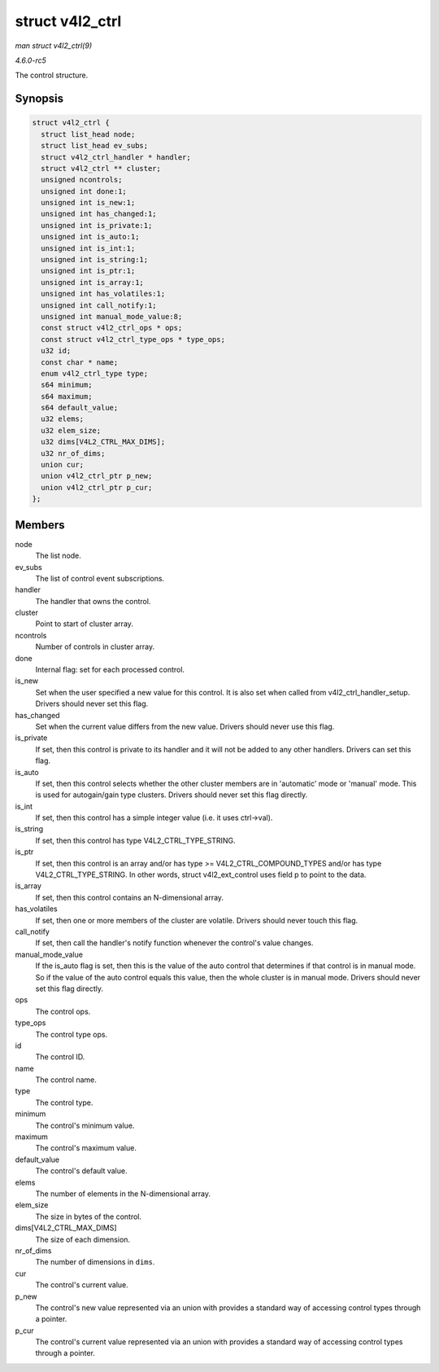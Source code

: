 .. -*- coding: utf-8; mode: rst -*-

.. _API-struct-v4l2-ctrl:

================
struct v4l2_ctrl
================

*man struct v4l2_ctrl(9)*

*4.6.0-rc5*

The control structure.


Synopsis
========

.. code-block:: c

    struct v4l2_ctrl {
      struct list_head node;
      struct list_head ev_subs;
      struct v4l2_ctrl_handler * handler;
      struct v4l2_ctrl ** cluster;
      unsigned ncontrols;
      unsigned int done:1;
      unsigned int is_new:1;
      unsigned int has_changed:1;
      unsigned int is_private:1;
      unsigned int is_auto:1;
      unsigned int is_int:1;
      unsigned int is_string:1;
      unsigned int is_ptr:1;
      unsigned int is_array:1;
      unsigned int has_volatiles:1;
      unsigned int call_notify:1;
      unsigned int manual_mode_value:8;
      const struct v4l2_ctrl_ops * ops;
      const struct v4l2_ctrl_type_ops * type_ops;
      u32 id;
      const char * name;
      enum v4l2_ctrl_type type;
      s64 minimum;
      s64 maximum;
      s64 default_value;
      u32 elems;
      u32 elem_size;
      u32 dims[V4L2_CTRL_MAX_DIMS];
      u32 nr_of_dims;
      union cur;
      union v4l2_ctrl_ptr p_new;
      union v4l2_ctrl_ptr p_cur;
    };


Members
=======

node
    The list node.

ev_subs
    The list of control event subscriptions.

handler
    The handler that owns the control.

cluster
    Point to start of cluster array.

ncontrols
    Number of controls in cluster array.

done
    Internal flag: set for each processed control.

is_new
    Set when the user specified a new value for this control. It is also
    set when called from v4l2_ctrl_handler_setup. Drivers should
    never set this flag.

has_changed
    Set when the current value differs from the new value. Drivers
    should never use this flag.

is_private
    If set, then this control is private to its handler and it will not
    be added to any other handlers. Drivers can set this flag.

is_auto
    If set, then this control selects whether the other cluster members
    are in 'automatic' mode or 'manual' mode. This is used for
    autogain/gain type clusters. Drivers should never set this flag
    directly.

is_int
    If set, then this control has a simple integer value (i.e. it uses
    ctrl->val).

is_string
    If set, then this control has type V4L2_CTRL_TYPE_STRING.

is_ptr
    If set, then this control is an array and/or has type >=
    V4L2_CTRL_COMPOUND_TYPES and/or has type
    V4L2_CTRL_TYPE_STRING. In other words, struct v4l2_ext_control
    uses field p to point to the data.

is_array
    If set, then this control contains an N-dimensional array.

has_volatiles
    If set, then one or more members of the cluster are volatile.
    Drivers should never touch this flag.

call_notify
    If set, then call the handler's notify function whenever the
    control's value changes.

manual_mode_value
    If the is_auto flag is set, then this is the value of the auto
    control that determines if that control is in manual mode. So if the
    value of the auto control equals this value, then the whole cluster
    is in manual mode. Drivers should never set this flag directly.

ops
    The control ops.

type_ops
    The control type ops.

id
    The control ID.

name
    The control name.

type
    The control type.

minimum
    The control's minimum value.

maximum
    The control's maximum value.

default_value
    The control's default value.

elems
    The number of elements in the N-dimensional array.

elem_size
    The size in bytes of the control.

dims[V4L2_CTRL_MAX_DIMS]
    The size of each dimension.

nr_of_dims
    The number of dimensions in ``dims``.

cur
    The control's current value.

p_new
    The control's new value represented via an union with provides a
    standard way of accessing control types through a pointer.

p_cur
    The control's current value represented via an union with provides a
    standard way of accessing control types through a pointer.


.. ------------------------------------------------------------------------------
.. This file was automatically converted from DocBook-XML with the dbxml
.. library (https://github.com/return42/sphkerneldoc). The origin XML comes
.. from the linux kernel, refer to:
..
.. * https://github.com/torvalds/linux/tree/master/Documentation/DocBook
.. ------------------------------------------------------------------------------
